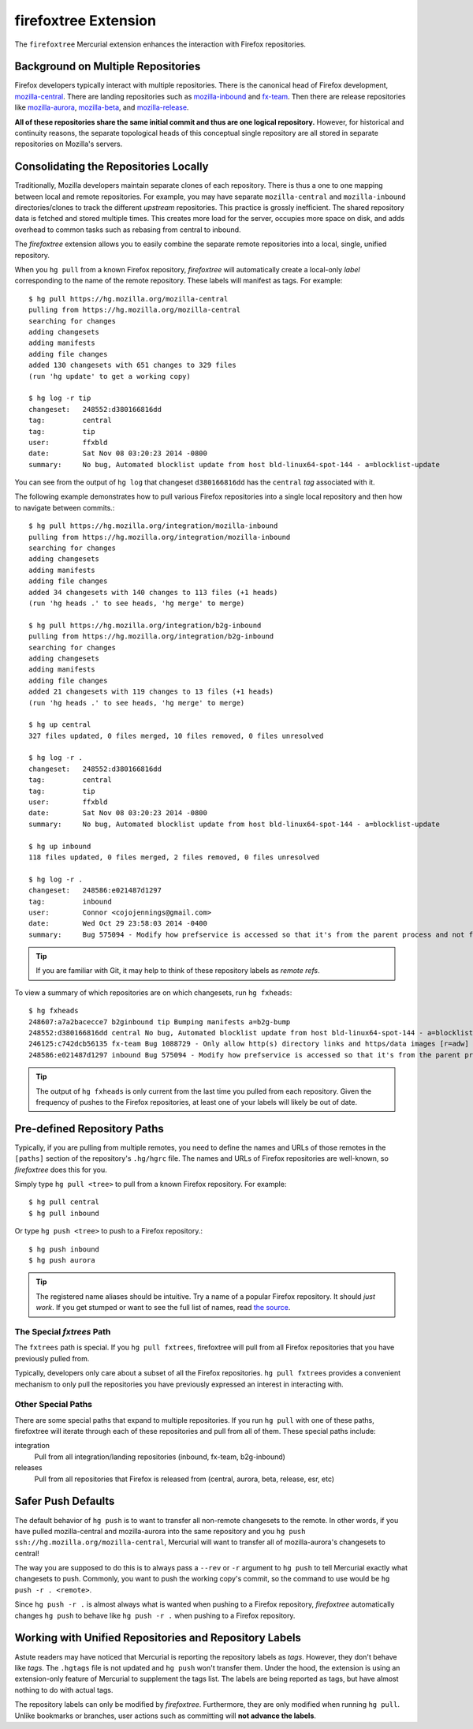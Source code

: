 .. _firefoxtree:

=====================
firefoxtree Extension
=====================

The ``firefoxtree`` Mercurial extension enhances the interaction with
Firefox repositories.

Background on Multiple Repositories
===================================

Firefox developers typically interact with multiple repositories. There
is the canonical head of Firefox development,
`mozilla-central <https://hg.mozilla.org/mozilla-central>`_. There are
landing repositories such as
`mozilla-inbound <https://hg.mozilla.org/integration/mozilla-inbound>`_
and
`fx-team <https://hg.mozilla.org/integration/fx-team>`_.
Then there are release repositories like
`mozilla-aurora <https://hg.mozilla.org/releases/mozilla-aurora>`_,
`mozilla-beta <https://hg.mozilla.org/releases/mozilla-beta>`_, and
`mozilla-release <https://hg.mozilla.org/releases/mozilla-release>`_.

**All of these repositories share the same initial commit and thus are
one logical repository.** However, for historical and continuity
reasons, the separate topological heads of this conceptual single
repository are all stored in separate repositories on Mozilla's
servers.

Consolidating the Repositories Locally
======================================

Traditionally, Mozilla developers maintain separate clones of each
repository. There is thus a one to one mapping between local and remote
repositories. For example, you may have separate ``mozilla-central`` and
``mozilla-inbound`` directories/clones to track the different *upstream*
repositories. This practice is grossly inefficient. The shared repository
data is fetched and stored multiple times. This creates more load for
the server, occupies more space on disk, and adds overhead to common
tasks such as rebasing from central to inbound.

The *firefoxtree* extension allows you to easily combine the separate
remote repositories into a local, single, unified repository.

When you ``hg pull`` from a known Firefox repository, *firefoxtree* will
automatically create a local-only *label* corresponding to the name of the
remote repository. These labels will manifest as tags. For example::

  $ hg pull https://hg.mozilla.org/mozilla-central
  pulling from https://hg.mozilla.org/mozilla-central
  searching for changes
  adding changesets
  adding manifests
  adding file changes
  added 130 changesets with 651 changes to 329 files
  (run 'hg update' to get a working copy)

  $ hg log -r tip
  changeset:   248552:d380166816dd
  tag:         central
  tag:         tip
  user:        ffxbld
  date:        Sat Nov 08 03:20:23 2014 -0800
  summary:     No bug, Automated blocklist update from host bld-linux64-spot-144 - a=blocklist-update

You can see from the output of ``hg log`` that changeset
``d380166816dd`` has the ``central`` *tag* associated with it.

The following example demonstrates how to pull various Firefox
repositories into a single local repository and then how to navigate
between commits.::

  $ hg pull https://hg.mozilla.org/integration/mozilla-inbound
  pulling from https://hg.mozilla.org/integration/mozilla-inbound
  searching for changes
  adding changesets
  adding manifests
  adding file changes
  added 34 changesets with 140 changes to 113 files (+1 heads)
  (run 'hg heads .' to see heads, 'hg merge' to merge)

  $ hg pull https://hg.mozilla.org/integration/b2g-inbound
  pulling from https://hg.mozilla.org/integration/b2g-inbound
  searching for changes
  adding changesets
  adding manifests
  adding file changes
  added 21 changesets with 119 changes to 13 files (+1 heads)
  (run 'hg heads .' to see heads, 'hg merge' to merge)

  $ hg up central
  327 files updated, 0 files merged, 10 files removed, 0 files unresolved

  $ hg log -r .
  changeset:   248552:d380166816dd
  tag:         central
  tag:         tip
  user:        ffxbld
  date:        Sat Nov 08 03:20:23 2014 -0800
  summary:     No bug, Automated blocklist update from host bld-linux64-spot-144 - a=blocklist-update

  $ hg up inbound
  118 files updated, 0 files merged, 2 files removed, 0 files unresolved

  $ hg log -r .
  changeset:   248586:e021487d1297
  tag:         inbound
  user:        Connor <cojojennings@gmail.com>
  date:        Wed Oct 29 23:58:03 2014 -0400
  summary:     Bug 575094 - Modify how prefservice is accessed so that it's from the parent process and not from the child process. Also re-enable test_bug528292_wrap.js. r=jdm

.. tip::

   If you are familiar with Git, it may help to think of these
   repository labels as *remote refs*.

To view a summary of which repositories are on which changesets, run
``hg fxheads``::

  $ hg fxheads
  248607:a7a2bacecce7 b2ginbound tip Bumping manifests a=b2g-bump
  248552:d380166816dd central No bug, Automated blocklist update from host bld-linux64-spot-144 - a=blocklist-update
  246125:c742dcb56135 fx-team Bug 1088729 - Only allow http(s) directory links and https/data images [r=adw]
  248586:e021487d1297 inbound Bug 575094 - Modify how prefservice is accessed so that it's from the parent process and not from the child process. Also re-enable test_bug528292_wrap.js. r=jdm

.. tip::

   The output of ``hg fxheads`` is only current from the last time you
   pulled from each repository. Given the frequency of pushes to the
   Firefox repositories, at least one of your labels will likely be out
   of date.

Pre-defined Repository Paths
============================

Typically, if you are pulling from multiple remotes, you need to define
the names and URLs of those remotes in the ``[paths]`` section of the
repository's ``.hg/hgrc`` file. The names and URLs of Firefox
repositories are well-known, so *firefoxtree* does this for you.

Simply type ``hg pull <tree>`` to pull from a known Firefox repository.
For example::

  $ hg pull central
  $ hg pull inbound

Or type ``hg push <tree>`` to push to a Firefox repository.::

  $ hg push inbound
  $ hg push aurora

.. tip::

   The registered name aliases should be intuitive. Try a name of a
   popular Firefox repository. It should *just work*. If you get stumped
   or want to see the full list of names, read
   `the source <https://hg.mozilla.org/hgcustom/version-control-tools/file/default/pylib/mozautomation/mozautomation/repository.py>`_.

The Special *fxtrees* Path
--------------------------

The ``fxtrees`` path is special. If you ``hg pull fxtrees``, firefoxtree
will pull from all Firefox repositories that you have previously pulled
from.

Typically, developers only care about a subset of all the Firefox
repositories. ``hg pull fxtrees`` provides a convenient mechanism to
only pull the repositories you have previously expressed an interest in
interacting with.

Other Special Paths
-------------------

There are some special paths that expand to multiple repositories. If
you run ``hg pull`` with one of these paths, firefoxtree will iterate
through each of these repositories and pull from all of them. These
special paths include:

integration
   Pull from all integration/landing repositories (inbound, fx-team,
   b2g-inbound)
releases
   Pull from all repositories that Firefox is released from (central,
   aurora, beta, release, esr, etc)

Safer Push Defaults
===================

The default behavior of ``hg push`` is to want to transfer all
non-remote changesets to the remote. In other words, if you have pulled
mozilla-central and mozilla-aurora into the same repository and you
``hg push ssh://hg.mozilla.org/mozilla-central``, Mercurial will want to
transfer all of mozilla-aurora's changesets to central!

The way you are supposed to do this is to always pass a ``--rev`` or
``-r`` argument to ``hg push`` to tell Mercurial exactly what changesets
to push. Commonly, you want to push the working copy's commit, so the
command to use would be ``hg push -r . <remote>``.

Since ``hg push -r .`` is almost always what is wanted when pushing to
a Firefox repository, *firefoxtree* automatically changes ``hg push``
to behave like ``hg push -r .`` when pushing to a Firefox repository.

Working with Unified Repositories and Repository Labels
=======================================================

Astute readers may have noticed that Mercurial is reporting the
repository labels as *tags*. However, they don't behave like *tags*.
The ``.hgtags`` file is not updated and ``hg push`` won't transfer them.
Under the hood, the extension is using an extension-only feature of
Mercurial to supplement the tags list. The labels are being reported as
tags, but have almost nothing to do with actual tags.

The repository labels can only be modified by *firefoxtree*.
Furthermore, they are only modified when running ``hg pull``. Unlike
bookmarks or branches, user actions such as committing will **not
advance the labels**.
